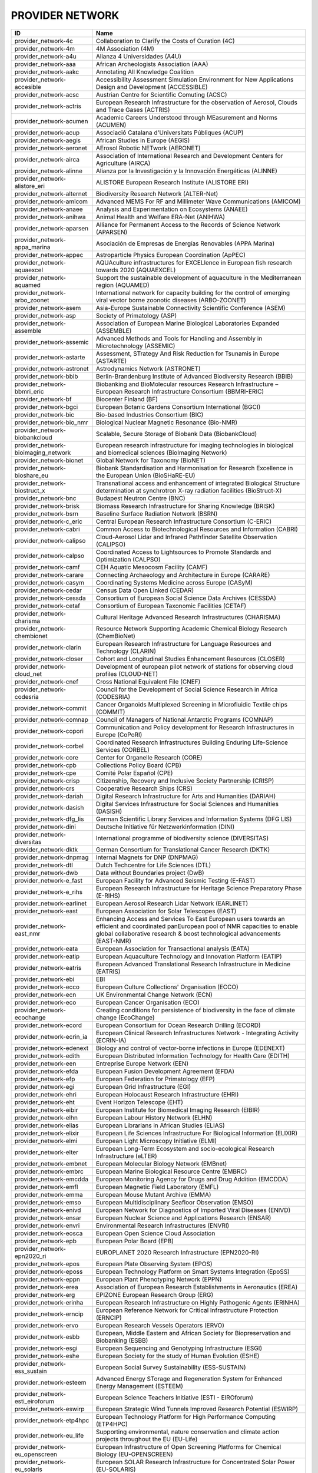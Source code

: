 .. _provider_network:

PROVIDER NETWORK
================

=====================================  ==================================================================================================================================================================================================================
ID                                     Name
=====================================  ==================================================================================================================================================================================================================
provider_network-4c                    Collaboration to Clarify the Costs of Curation (4C)
provider_network-4m                    4M Association (4M)
provider_network-a4u                   Alianza 4 Universidades (A4U)
provider_network-aaa                   African Archeologists Association (AAA)
provider_network-aakc                  Annotating All Knowledge Coalition
provider_network-accesible             Accessibility Assessment Simulation Environment for New Applications Design and Development (ACCESSIBLE)
provider_network-acsc                  Austrian Centre for Scientific Comuting (ACSC)
provider_network-actris                European Research Infrastructure for the observation of Aerosol, Clouds and Trace Gases (ACTRIS)
provider_network-acumen                Academic Careers Understood through MEasurement and Norms (ACUMEN)
provider_network-acup                  Associació Catalana d'Universitats Públiques (ACUP)
provider_network-aegis                 African Studies in Europe (AEGIS)
provider_network-aeronet               AErosol Robotic NETwork (AERONET)
provider_network-airca                 Association of International Research and Development Centers for Agriculture (AIRCA)
provider_network-alinne                Alianza por la Investigación y la Innovación Energéticas (ALINNE)
provider_network-alistore_eri          ALISTORE European Research Institute (ALISTORE ERI)
provider_network-alternet              Biodiversity Research Network (ALTER-Net)
provider_network-amicom                Advanced MEMS For RF and Millimeter Wave Communications (AMICOM)
provider_network-anaee                 Analysis and Experimentation on Ecosystems (ANAEE)
provider_network-anihwa                Animal Health and Welfare ERA-Net (ANIHWA)
provider_network-aparsen               Alliance for Permanent Access to the Records of Science Network (APARSEN)
provider_network-appa_marina           Asociación de Empresas de Energías Renovables (APPA Marina)
provider_network-appec                 Astroparticle Physics European Coordination (ApPEC)
provider_network-aquaexcel             AQUAculture infrastructures for EXCELlence in European fish research towards 2020 (AQUAEXCEL)
provider_network-aquamed               Support the sustainable development of aquaculture in the Mediterranean region (AQUAMED)
provider_network-arbo_zoonet           International network for capacity building for the control of emerging viral vector borne zoonotic diseases (ARBO-ZOONET)
provider_network-asem                  Asia-Europe Sustainable Connectivity Scientific Conference (ASEM)
provider_network-asp                   Society of Primatology (ASP)
provider_network-assemble              Association of European Marine Biological Laboratories Expanded (ASSEMBLE)
provider_network-assemic               Advanced Methods and Tools for Handling and Assembly in Microtechnology (ASSEMIC)
provider_network-astarte               Assessment, STrategy And Risk Reduction for Tsunamis in Europe (ASTARTE)
provider_network-astronet              Astrodynamics Network (ASTRONET)
provider_network-bbib                  Berlin-Brandenburg Institute of Advanced Biodiversity Research (BBIB)
provider_network-bbmri_eric            Biobanking and BioMolecular resources Research Infrastructure – European Research Infrastructure Consortium (BBMRI-ERIC)
provider_network-bf                    Biocenter Finland (BF)
provider_network-bgci                  European Botanic Gardens Consortium International (BGCI)
provider_network-bic                   Bio-based Industries Consortium (BIC)
provider_network-bio_nmr               Biological Nuclear Magnetic Resonance (Bio-NMR)
provider_network-biobankcloud          Scalable, Secure Storage of Biobank Data (BiobankCloud)
provider_network-bioimaging_network    European research infrastructure for imaging technologies in biological and biomedical sciences (BioImaging Network)
provider_network-bionet                Global Network for Taxonomy (BioNET)
provider_network-bioshare_eu           Biobank Standardisation and Harmonisation for Research Excellence in the European Union (BioSHaRE-EU)
provider_network-biostruct_x           Transnational access and enhancement of integrated Biological Structure determination at synchrotron X-ray radiation facilities (BioStruct-X)
provider_network-bnc                   Budapest Neutron Centre (BNC)
provider_network-brisk                 Biomass Research Infrastructure for Sharing Knowledge (BRISK)
provider_network-bsrn                  Baseline Surface Radiation Network (BSRN)
provider_network-c_eric                Central European Research Infrastructure Consortium (C-ERIC)
provider_network-cabri                 Common Access to Biotechnological Resources and Information (CABRI)
provider_network-calipso               Cloud-Aerosol Lidar and Infrared Pathfinder Satellite Observation (CALIPSO)
provider_network-calpso                Coordinated Access to Lightsources to Promote Standards and Optimization (CALPSO)
provider_network-camf                  CEH Aquatic Mesocosm Facility (CAMF)
provider_network-carare                Connecting Archaeology and Architecture in Europe (CARARE)
provider_network-casym                 Coordinating Systems Medicine across Europe (CASyM)
provider_network-cedar                 Census Data Open Linked (CEDAR)
provider_network-cessda                Consortium of European Social Science Data Archives (CESSDA)
provider_network-cetaf                 Consortium of European Taxonomic Facilities (CETAF)
provider_network-charisma              Cultural Heritage Advanced Research Infrastructures (CHARISMA)
provider_network-chembionet            Resource Network Supporting Academic Chemical Biology Research (ChemBioNet)
provider_network-clarin                European Research Infrastructure for Language Resources and Technology (CLARIN)
provider_network-closer                Cohort and Longitudinal Studies Enhancement Resources (CLOSER)
provider_network-cloud_net             Development of european pilot network of stations for observing cloud profiles (CLOUD-NET)
provider_network-cnef                  Cross National Equivalent File (CNEF)
provider_network-codesria              Council for the Development of Social Science Research in Africa (CODESRIA)
provider_network-commit                Cancer Organoids Multiplexed Screening in Microfluidic Textile chips (COMMIT)
provider_network-comnap                Council of Managers of National Antarctic Programs (COMNAP)
provider_network-copori                Communication and Policy development for Research Infrastructures in Europe (CoPoRI)
provider_network-corbel                Coordinated Research Infrastructures Building Enduring Life-Science Services (CORBEL)
provider_network-core                  Center for Organelle Research (CORE)
provider_network-cpb                   Collections Policy Board (CPB)
provider_network-cpe                   Comité Polar Español (CPE)
provider_network-crisp                 Citizenship, Recovery and Inclusive Society Partnership (CRISP)
provider_network-crs                   Cooperative Research Ships (CRS)
provider_network-dariah                Digital Research Infrastructure for Arts and Humanities (DARIAH)
provider_network-dasish                Digital Services Infrastructure for Social Sciences and Humanities (DASISH)
provider_network-dfg_lis               German Scientific Library Services and Information Systems (DFG LIS)
provider_network-dini                  Deutsche Initiative für Netzwerkinformation (DINI)
provider_network-diversitas            International programme of biodiversity science (DIVERSITAS)
provider_network-dktk                  German Consortium for Translational Cancer Research (DKTK)
provider_network-dnpmag                Internal Magnets for DNP (DNPMAG)
provider_network-dtl                   Dutch Techcentre for Life Sciences (DTL)
provider_network-dwb                   Data without Boundaries project (DwB)
provider_network-e_fast                European Facility for Advanced Seismic Testing (E-FAST)
provider_network-e_rihs                European Research Infrastructure for Heritage Science Preparatory Phase (E-RIHS)
provider_network-earlinet              European Aerosol Research Lidar Network (EARLINET)
provider_network-east                  European Association for Solar Telescopes (EAST)
provider_network-east_nmr              Enhancing Access and Services To East European users towards an efficient and coordinated panEuropean pool of NMR capacities to enable global collaborative research & boost technological advancements (EAST-NMR)
provider_network-eata                  European Association for Transactional analysis (EATA)
provider_network-eatip                 European Aquaculture Technology and Innovation Platform (EATIP)
provider_network-eatris                European Advanced Translational Research Infrastructure in Medicine (EATRIS)
provider_network-ebi                   EBI
provider_network-ecco                  European Culture Collections' Organisation (ECCO)
provider_network-ecn                   UK Environmental Change Network (ECN)
provider_network-eco                   European Cancer Organisation (ECO)
provider_network-ecochange             Creating conditions for persistence of biodiversity in the face of climate change (EcoChange)
provider_network-ecord                 European Consortium for Ocean Research Drilling (ECORD)
provider_network-ecrin_ia              European Clinical Research Infrastructures Network - Integrating Activity (ECRIN-IA)
provider_network-edenext               Biology and control of vector-borne infections in Europe (EDENEXT)
provider_network-edith                 European Distributed Information Technology for Health Care (EDITH)
provider_network-een                   Entreprise Europe Network (EEN)
provider_network-efda                  European Fusion Development Agreement (EFDA)
provider_network-efp                   European Federation for Primatology (EFP)
provider_network-egi                   European Grid Infrastructure (EGI)
provider_network-ehri                  European Holocaust Research Infrastructure (EHRI)
provider_network-eht                   Event Horizon Telescope (EHT)
provider_network-eibir                 European Institute for Biomedical Imaging Research (EIBIR)
provider_network-elhn                  European Labour History Network (ELHN)
provider_network-elias                 European Librarians in African Studies (ELIAS)
provider_network-elixir                European Life Sciences Infrastructure For Biological Information (ELIXIR)
provider_network-elmi                  European Light Microscopy Initiative (ELMI)
provider_network-elter                 European Long-Term Ecosystem and socio-ecological Research Infrastructure (eLTER)
provider_network-embnet                European Molecular Biology Network (EMBnet)
provider_network-embrc                 European Marine Biological Resource Centre (EMBRC)
provider_network-emcdda                European Monitoring Agency for Drugs and Drug Addition (EMCDDA)
provider_network-emfl                  European Magnetic Field Laboratory (EMFL)
provider_network-emma                  European Mouse Mutant Archive (EMMA)
provider_network-emso                  European Multidisciplinary Seafloor Observation (EMSO)
provider_network-enivd                 European Network for Diagnostics of Imported Viral Diseases (ENIVD)
provider_network-ensar                 European Nuclear Science and Applications Research (ENSAR)
provider_network-envri                 Environmental Research Infrastructures (ENVRI)
provider_network-eosca                 European Open Science Cloud Association
provider_network-epb                   European Polar Board (EPB)
provider_network-epn2020_ri            EUROPLANET 2020 Research Infrastructure (EPN2020-RI)
provider_network-epos                  European Plate Observing System (EPOS)
provider_network-eposs                 European Technology Platform on Smart Systems Integration (EpoSS)
provider_network-eppn                  European Plant Phenotyping Network (EPPN)
provider_network-erea                  Association of European Research Establishments in Aeronautics (EREA)
provider_network-erg                   EPIZONE European Research Group (ERG)
provider_network-erinha                European Research Infrastructure on Highly Pathogenic Agents (ERINHA)
provider_network-erncip                European Reference Network for Critical Infrastructure Protection (ERNCIP)
provider_network-ervo                  European Research Vessels Operators (ERVO)
provider_network-esbb                  European, Middle Eastern and African Society for Biopreservation and Biobanking (ESBB)
provider_network-esgi                  European Sequencing and Genotyping Infrastructure (ESGI)
provider_network-eshe                  European Society for the study of Human Evolution (ESHE)
provider_network-ess_sustain           European Social Survey Sustainability (ESS-SUSTAIN)
provider_network-esteem                Advanced Energy STorage and Regeneration System for Enhanced Energy Management (ESTEEM)
provider_network-esti_eiroforum        European Science Teachers Initiative (ESTI - EIROforum)
provider_network-eswirp                European Strategic Wind Tunnels Improved Research Potential (ESWIRP)
provider_network-etp4hpc               European Technology Platform for High Performance Computing (ETP4HPC)
provider_network-eu_life               Supporting environmental, nature conservation and climate action projects throughout the EU (EU-Life)
provider_network-eu_openscreen         European Infrastructure of Open Screening Platforms for Chemical Biology (EU-OPENSCREEN)
provider_network-eu_solaris            European SOLAR Research Infrastructure for Concentrated Solar Power (EU-SOLARIS)
provider_network-eua                   European University Association (EUA)
provider_network-eucard                European Coordination for Accelerator Research & Development (EUCARD)
provider_network-eudat                 European Data Infrastructure (EUDAT)
provider_network-eudca                 European Data Centre Association (EUDCA)
provider_network-eufar                 European Facility for Airborne Research (EUFAR)
provider_network-eufmd                 European Commission for the control of Foot and Mouth Disease (EuFMD)
provider_network-eumedconnect          e-Infrastructure in the Mediterranean region dedicated for research and educational use (EUMEDCONNECT)
provider_network-euprimnet             Advancing 3Rs and International Standards in Biological and Biomedical Research (EUPRIM-Net)
provider_network-eur2ex                European rail research network of excellence (EUR2EX)
provider_network-euraqua               European Network of Freshwater Research Organisations (EurAqua)
provider_network-euratom               European Atomic Energy Community (Euratom)
provider_network-euro_bioimaging       Research infrastructure for imaging technologies in biological and biomedical sciences (Euro-BioImaging)
provider_network-eurochamp             Integration of European Simulation Chambers for Investigating Atmospheric Processes (EUROCHAMP)
provider_network-eurofleets            Towards an Alliance of European Research Fleets (EUROFLEETS)
provider_network-eurofleets2           New operational steps towards an alliance of European research fleets (EUROFLEETS2)
provider_network-europeana             Platform for Digital Cultural Heritage (Europeana)
provider_network-euvas                 European Vasculitis Study Group (EUVAS)
provider_network-evn                   European VLBI Network (EVN)
provider_network-ewa                   European Windtunnel Association (EWA)
provider_network-expeer                Experimentation in Ecosystem Research (ExpeER)
provider_network-fao                   Food and Agricultural Organisation of the United Nations (FAO)
provider_network-fdi                   Standing Committee Research Data Infrastructure (FDI)
provider_network-fens                  Federation of European Neuroscience Societies (FENS)
provider_network-fluxnet               FLUXNET Network
provider_network-fusenet               European Fusion Education Network (FUSENET)
provider_network-galion                GAW Aerosol Lidar Observations Network (GALION)
provider_network-gaw                   Global Atmosphere Watch Programme (GAW)
provider_network-gbif                  Global Biodiversity Information Facility (GBIF)
provider_network-gbifnn                GBIF Nodes Network
provider_network-gcos                  Global Climate Observing System (GCOS)
provider_network-gcs                   Gauss Centre for Supercomputing (GCS)
provider_network-gdr_chembioscreen     Network of French researchers involved in chemical biology approaches (GDR ChemBioScreen)
provider_network-geant                 Pan-European Research and Education Network (GÉANT)
provider_network-geoss                 Global Earth Observation System of Systems (GEOSS)
provider_network-geriu                 Guild of European Research-Intensive Universities (the)
provider_network-ggbn                  Global Genome Biodiversity Network (GGBN)
provider_network-gipca                 Grupo Interinstitucional y Comunitario de Pesca Artesanal del Pacífico Chocoano (GIPCA)
provider_network-gleon                 Global Lake Ecology Observatory Network (GLEON)
provider_network-gmos                  Global Mercury Observation System (GMOS)
provider_network-gmva                  Global mm-VLBI Array (GMVA)
provider_network-gofairi               GO FAIR Initiative
provider_network-goos                  Global Ocean Observing System (GOOS)
provider_network-goportis              Leibniz Library Network for Research Information consortium (Goportis)
provider_network-gruan                 GCOS Reference Upper-Air Network (GRUAN)
provider_network-gsc                   European GNSS Service Centre (GSC)
provider_network-gto                   Society for Tropical Ecology (GTO)
provider_network-guide                 Gentle User Interfaces for Disabled and Elderly Citizens (GUIDE)
provider_network-guni                  Global University Network for Innovation (GUNI)
provider_network-h2fc                  Integrating European Infrastructure to support science and development of Hydrogen- and Fuel Cell Technologies towards European Strategy for Sustainable, Competitive and Secure Energy (H2FC)
provider_network-hbp                   Human Brain Project (HBP)
provider_network-hld                   Dresden High Magnetic Field Laboratory (Hochfeld-Magnetlabor Dresden, HLD)
provider_network-humanist              HUMAN centred design for Information Society Technologies (Humanist)
provider_network-hupo                  Human Proteome Project (HUPO)
provider_network-hycon2                Highly-complex and networked control systems (HYCON2)
provider_network-hydralab              Complex Interaction of Water with Environmental Elements, Sediment, Structures and Ice (Hydralab)
provider_network-hzi                   Helmholtz Centre for Infection Research (HZI)
provider_network-iae                   Ice Age Europe
provider_network-ialhi                 International Association of Labour History Institutions (IALHI)
provider_network-ibercarot             Ibero-american network for the study of carotenoids as food ingredients (IBERCAROT)
provider_network-ibisa                 Inclusive Blockchain Insurance using Space Assets (IBISA)
provider_network-ibol                  International barcode of life (IBOL)
provider_network-ica                   International Council on Archives (ICA)
provider_network-iceage                Ice Age Europe (ICEAGE)
provider_network-ices                  International Council for the Exploration of the Sea (ICES)
provider_network-icgc                  International Cancer Genome Consortium (ICGC)
provider_network-icofnet               Inter-university core facility network (IcoFNET)
provider_network-icom                  International Council of Museums (ICOM)
provider_network-icos                  Integrated Carbon Observation System (ICOS)
provider_network-icsti                 International Council for Scientific and Technical Information (ICSTI)
provider_network-iea                   International Energy Agency (IEA)
provider_network-ifars                 International Forum for Aviation Research Support Action (IFARS)
provider_network-ifdo                  International Federation of Data Organizations (IFDO)
provider_network-igrs                  International Gravity Reference System (IGRS)
provider_network-ikmc                  International Mouse Knock-out Consortium (IKMC)
provider_network-ilter                 International Long Term Ecological Research (ILTER)
provider_network-impc                  International Mouse Phenotyping Consortium (IMPC)
provider_network-imsr                  International Mouse Strain Resources (IMSR)
provider_network-inext                 Infrastructure for NMR, EM and X-rays for translational research (iNEXT)
provider_network-infrafrontier         European infrastructure for phenotyping and archiving of model mammalian genomes (INFRAFRONTIER)
provider_network-infravec2             Research infrastructures for the control of insect vector-borne diseases (Infravec2)
provider_network-ingos                 Integrated non-CO2 Greenhouse Gas Observing Systems (InGOS)
provider_network-inspire               INfraStructure in Proton International Research (INSPIRE)
provider_network-instruct              INSTRUCT
provider_network-interact              International Network for Terrestrial Research and Monitoring in the Arctic (INTERACT)
provider_network-ioc_iode              Intergovernmental Oceanographic Commission/International Oceanographic Data and Information Exchange (IOC/IODE)
provider_network-iodp                  International Ocean Drilling Program (IODP)
provider_network-ipbes                 Intergovernmental Science-Policy Platform on Biodiversity and Ecosystem Services (IPBES)
provider_network-ips                   International Primatological Society (IPS)
provider_network-ipsmw                 International Panel Survey Methods Workshops (IPSMW)
provider_network-iris                  International Research Institute of Stavanger (IRIS)
provider_network-irso                  International Research Ship Operators (IRSO)
provider_network-isarra                International Society for Atmospheric Research using Remotely Piloted Aircraft (ISARRA)
provider_network-isbe                  Infrastructure for Systems Biology – Europe (ISBE)
provider_network-isber                 International Society for Biological and Environmental Repositories (ISBER)
provider_network-isn                   International Society of Nephrology (ISN)
provider_network-itaca                 Innovation Technologies and Applications for Coastal Archaeological sites (ITACA)
provider_network-itpa                  International Tokamak Physics Activity (ITPA)
provider_network-ittc                  International Towing Tank Conference (ITTC)
provider_network-iucn_ssc              International Union for Conservation of Nature / Species Survival Commission (IUCN/SSC)
provider_network-ivoa                  International Virtual Observatory Alliance (IVOA)
provider_network-ivs                   International VLBI Service for Geodesy & Astrometry (IVS)
provider_network-jerico                Towards a joint European research infrastructure network for coastal observatories (JERICO)
provider_network-jrost                 Joint Roadmap for Open Science Tools
provider_network-karyon                Kernel-Based ARchitecture for safetY-critical cONtrol (KARYON)
provider_network-kfn                   Committee Research with Neutrons (KFN)
provider_network-la3net                Lasers for Applications at Accelerator facilities for ion beam generation, acceleration and diagnostics (LA3NET)
provider_network-labex_iron            Innovative Radiopharmaceuticals in Oncology and Neurology (Labex IRON)
provider_network-larvanet              Critical success factors for fish larval production in European Aquaculture: a multidisciplinary network (LarvaNET)
provider_network-laserlab_europe       Integrated Initiative of European Laser Research Infrastructures (LASERLAB-EUROPE)
provider_network-lbt                   Large Binocular Telescope (LBT)
provider_network-leaps                 League of European Accelerator-based Photon Sources (LEAPS)
provider_network-lifewatch             e-Infrastructure for Biodiversity and Ecosystem Research (LifeWatch)
provider_network-lncmi                 Laboratoire National de Champs Magnétiques Intenses (LNCMI)
provider_network-lovag                 Low Voltage Agreement Group (LOVAG)
provider_network-lraos                 Leibniz Research Alliance Open Science
provider_network-mami                  Transnational Access to MAMI (MAMI)
provider_network-marinet               Marine Renewables Infrastructure Network for Emerging Energy Technologies (MARINET)
provider_network-mars                  European Network of Marine Research Institutes and Stations (MARS)
provider_network-massif                MAnagement of Security information and events in Service InFrastructures (MASSIF)
provider_network-mesoaqua              Network of leading MESOcosm facilities to advance the studies of future AQUAtic ecosystems from the Arctic to the Mediterranean (MESOAQUA)
provider_network-mesocosm              Open virtual network for aquatic mesocosm facilities worldwide (MESOCOSM)
provider_network-mesonet               Meson Physics in Low-Energy QCD (MesonNet)
provider_network-meta_share            Open and secure network of repositories for sharing and exchanging language data, tools and related web services (META-SHARE)
provider_network-metabolomics_society  Organization devoted to the development of metabolism-based research (Metabolomics Society)
provider_network-meters_and_more       Open Technology for Digitalisation (Meters & More)
provider_network-mimo                  Musical Instrument Museums Online (MIMO)
provider_network-minam                 MIcro-and NAnotechnology Manufacturing (MINAM)
provider_network-mirri                 Microbial Resources Research Infrastructure (MIRRI)
provider_network-mongoos               Mediterranean Operational Network for the Global Ocean Observing System (MONGOOS)
provider_network-msbp                  Millennium Seed Bank (MSB) Partnership
provider_network-mwrnet                International Network of Ground-Based Microwave Radiometers (MWRnet)
provider_network-myocean2              Prototype Operational Continuity for the GMES Ocean Monitoring and Forecasting Service (MyOcean2)
provider_network-nacee                 Network of Aquaculture Centres in Central-Eastern Europe (NACEE)
provider_network-nadir                 European Network for Animal Disease and Infectiology Research Facilities (NADIR)
provider_network-nano2life             Network for bringing NANOtechnologies TO LIFE (NANO2LIFE)
provider_network-nanofun_poly          NANOSTRUCTURED AND FUNCTIONAL POLYMER-BASED MATERIALS AND NANOCOMPOSITES (NANOFUN-POLY)
provider_network-nanofutures           Cross-ETP Coordination Initiative on nanotechnology (NANOfutures)
provider_network-nanomed               Enabling the European Nanomedicine Area (NANOMED)
provider_network-ndacc                 Network for the Detection of Atmospheric Composition Change (NDACC)
provider_network-nearctis              Network of Excellence for Advanced Road cooperative traffic management in the Information Society (NEARCTIS)
provider_network-necer                 Network of European CEntrifige for Research (NECER)
provider_network-nedimah               Network for Digital Methods in the Arts and Humanities (NeDiMAH)
provider_network-netlake               Networking Lake Observatories in Europe (NETLAKE)
provider_network-nexus                 Towards Game-changer Service Operation Vessels for Offshore Windfarms (NEXUS)
provider_network-ngfn                  National Genome Research Network (NGFN)
provider_network-nmi3                  Neutron scattering and Muon Spectroscopy Integrating Infrastructure Initiative (NMI3)
provider_network-nnn                   Nordic Nanolab Network (NNN)
provider_network-nsmicts               Network of Spanish Marine ICTS (Red de ICTS Marinas)
provider_network-nupnet                Nuclear Physics Network (NuPNET)
provider_network-oana                  Open Access Network Austria (OANA)
provider_network-oeci                  Organisation of European Cancer Institutes (OECI)
provider_network-ofeg                  Ocean Facilities Exchange Group (OFEG)
provider_network-oie                   World Organisation for Animal Health (OIE)
provider_network-openaire              Open Access Infrastructure for Research in Europe (OpenAIRE)
provider_network-opf                   Open Planets Foundation (OPF)
provider_network-opticon               Optical Infrared Coordination Network for Astronomy (OPTICON)
provider_network-orm                   Teide and Roque de los Muchachos Observatories (ORM)
provider_network-other                 Other
provider_network-p3g                   Public Population Project in Genomics and Society (P³G)
provider_network-p4eu                  Protein Production and Purification Platforms in Europe (P4EU)
provider_network-patent_dfmm           Design for Micro & Nano Manufacture (PATENT-DfMM)
provider_network-patrimex              PATrimoines matériels : Réseau d'Instrumentation Multisites Equipex (PATRIMEX)
provider_network-pbol                  Polar Barcode of Life
provider_network-peer                  Partnership for European Environmental Research (PEER)
provider_network-photonics21           Photonics community of industry and research organisations (PHOTONICS21)
provider_network-prace                 Partnership for Advanced Computing (PRACE)
provider_network-prime                 PoweRline Intelligent Metering Evolution Alliance (PRIME)
provider_network-prime_xs              Proteomics Research Infrastructure Maximising knowledge EXchange and access (PRIME-XS)
provider_network-promec                Proteomics and Metabolomics Core Facility (PROMEC)
provider_network-proteored_isciii      Carlos III Networked Proteomics Platform (ProteoRed-ISCIII)
provider_network-psi                   Parelsnoer Institute (PSI)
provider_network-qb50                  International network of 50 CubeSats for multi-point, in-situ measurements in the lower thermosphere and re-entry research (QB50)
provider_network-rad4med               Belgian Network for Radiation Applications in Healthcare (Rad4med)
provider_network-radionet              Advanced Radio Astronomy in Europe (RadioNet)
provider_network-ratswd                German Data Forum (RatSWD)
provider_network-rda                   Research Data Alliance (RDA)
provider_network-reade                 Rede de Remediação e Reabilitação de Ambientes Degradados (READE)
provider_network-reage                 Atlantic Network of Geodynamical and Space Stations (REAGE)
provider_network-rebt                  International Excellence Research Network (REBT)
provider_network-relab                 Biological Alert Laboratories Network, Spain (RELAB)
provider_network-rnme                  National Network for Electron Microscopy (RNME)
provider_network-roc                   RO-Crate
provider_network-rocc                  RO-Crate Community
provider_network-sauul                 Science and Applications of ultrafast and ultraintense lasers (SAUUL)
provider_network-scandem               Nordic Microscopy Society (SCANDEM)
provider_network-scandiasyn            Scandinavian Dialect Syntax Network (ScanDiaSyn)
provider_network-scicoll               Scientific Collections International (SciColl)
provider_network-scolma                Standard Conference on Library Materials on Africa (SCOLMA)
provider_network-seadatanet            Pan-European infrastructure for ocean & marine data management (SeaDataNet)
provider_network-secfunet              Security for Future Networks (SecFuNet)
provider_network-segrid                Security for smart Electricity GRIDs (SEGRID)
provider_network-sera                  Seismology and Earthquake Engineering Research Infrastructure Alliance for Europe (SERA)
provider_network-series                Seismic Engineering Research Infrastructures for European Synergies (SERIES)
provider_network-sfn                   Society for Neuroscience (SfN)
provider_network-share                 Stations at High Altitude for Research on the Environment (SHARE)
provider_network-sik_isea              Swiss Institute for Art Research (SIK-ISEA)
provider_network-sine                  World class Science and Innovation with Neutrons in Europe (SINE)
provider_network-ska                   Square Kilometer Array (SKA)
provider_network-sln                   ScienceLink Network
provider_network-solarnet              High-Resolution Solar Physics Network (SOLARNET)
provider_network-sophia                Social Platrform for Holistic Heritage Imapct Assessment (SOPHIA)
provider_network-sphere                Strange Particles in Hadronic Environment Research in Europe (SPHERE)
provider_network-spirit                Scalable privacy preserving intelligence analysis for resolving identities (SPIRIT)
provider_network-spnhc                 Society for the Preservation of Natural History Collections (SPNHC)
provider_network-stai                  State-Trait Anxiety Inventory (STAI)
provider_network-supermag              Cooperation between Superconductivity and Magnetism in Mesoscopic systems (SuperMAG)
provider_network-synthesis             Information Network of European Natural History Collections (SYNTHESYS)
provider_network-tclouds               Trustworthy Clouds Privacy and Resilience for Internet-scale Critical Infrastructure (TClouds)
provider_network-tdwg                  Biodiversity Information Standards (TDWG)
provider_network-tng                   Telescopio Nazionale Galileo (TNG)
provider_network-transvac2             European Network of Vaccine Research and Development (TRANSVAC2)
provider_network-trees4future          Integrative European Research Infrastructure project to integrate, develop and improve major forest genetics and forestry research (TREES4FUTURE)
provider_network-unrg                  Ultrafast Nanooptics Research Group - Wigner Research Centre for Physics (UNRG)
provider_network-vamdc                 Virtual Atomic and Molecular Data Center (VAMDC)
provider_network-vetbionet             Veterinary Biocontained facility Network for excellence in animal infectious disease research and experimentation (VetBioNet)
provider_network-vgos                  VLBI2010 Global Observing System (VGOS)
provider_network-visionair             VISION Advanced Infrastructure for Research (VISIONAIR)
provider_network-vph                   Virtual Physiological Human Network of Excellence (VPH)
provider_network-wdcm                  World Data Centre for Microorganisms (WDCM)
provider_network-wds                   World Data System (WDS)
provider_network-wenmr                 Worldwide e-Infrastructure for NMR and structural biology (WeNMR)
provider_network-wfcc                  World Federation for Culture Collections (WFCC)
provider_network-wlcg                  WorldWide LHC Computing Grid (wLCG)
provider_network-wwnmr                 Word Wide NMR (WW-NMR)
provider_network-zapi                  Zoonoses Anticipation and Preparedness Initiative (ZAPI)
provider_network-zikalliance           Global Alliance for Zika Virus Control and Prevention (ZIKAlliance)
=====================================  ==================================================================================================================================================================================================================